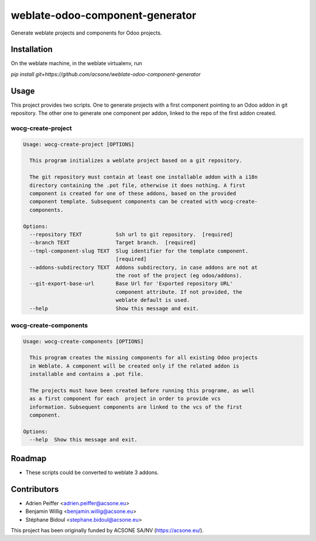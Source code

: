 ================================
weblate-odoo-component-generator
================================

Generate weblate projects and components for Odoo projects.

Installation
============

On the weblate machine, in the weblate virtualenv, run

`pip install git+https://github.com/acsone/weblate-odoo-component-generator`

Usage
=====

This project provides two scripts. One to generate projects with a first component
pointing to an Odoo addon in git repository. The other one to generate one component
per addon, linked to the repo of the first addon created.

wocg-create-project
-------------------

.. code::

  Usage: wocg-create-project [OPTIONS]

    This program initializes a weblate project based on a git repository.

    The git repository must contain at least one installable addon with a i18n
    directory containing the .pot file, otherwise it does nothing. A first
    component is created for one of these addons, based on the provided
    component template. Subsequent components can be created with wocg-create-
    components.

  Options:
    --repository TEXT           Ssh url to git repository.  [required]
    --branch TEXT               Target branch.  [required]
    --tmpl-component-slug TEXT  Slug identifier for the template component.
                                [required]
    --addons-subdirectory TEXT  Addons subdirectory, in case addons are not at
                                the root of the project (eg odoo/addons).
    --git-export-base-url       Base Url for 'Exported repository URL'
                                component attribute. If not provided, the
                                weblate default is used.
    --help                      Show this message and exit.

wocg-create-components
----------------------

.. code::

  Usage: wocg-create-components [OPTIONS]

    This program creates the missing components for all existing Odoo projects
    in Weblate. A component will be created only if the related addon is
    installable and contains a .pot file.

    The projects must have been created before running this programe, as well
    as a first component for each  project in order to provide vcs
    information. Subsequent components are linked to the vcs of the first
    component.

  Options:
    --help  Show this message and exit.

Roadmap
=======

* These scripts could be converted to weblate 3 addons.

Contributors
============

* Adrien Peiffer <adrien.peiffer@acsone.eu>
* Benjamin Willig <benjamin.willig@acsone.eu>
* Stéphane Bidoul <stephane.bidoul@acsone.eu>

This project has been originally funded by ACSONE SA/NV (https://acsone.eu/).
